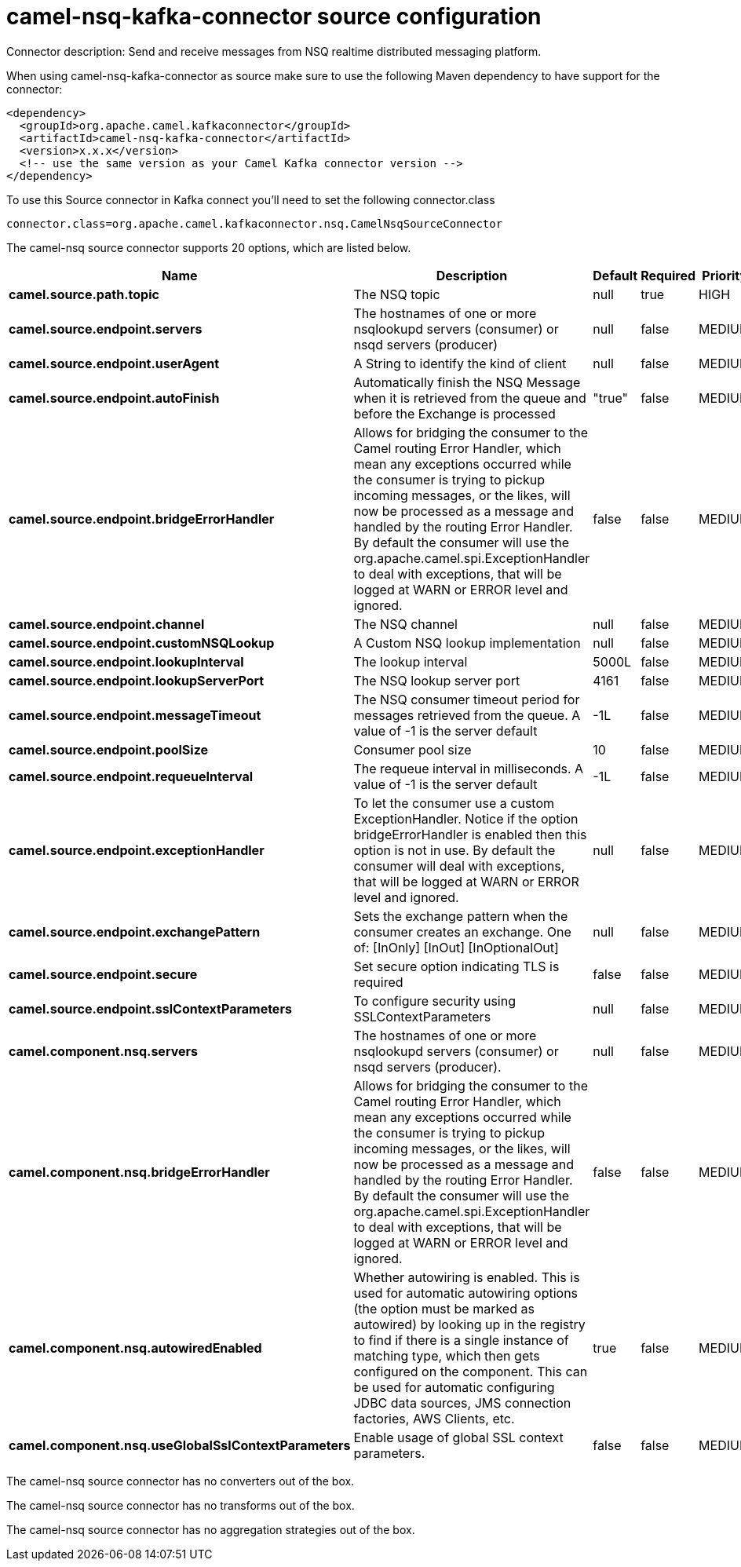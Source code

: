 // kafka-connector options: START
[[camel-nsq-kafka-connector-source]]
= camel-nsq-kafka-connector source configuration

Connector description: Send and receive messages from NSQ realtime distributed messaging platform.

When using camel-nsq-kafka-connector as source make sure to use the following Maven dependency to have support for the connector:

[source,xml]
----
<dependency>
  <groupId>org.apache.camel.kafkaconnector</groupId>
  <artifactId>camel-nsq-kafka-connector</artifactId>
  <version>x.x.x</version>
  <!-- use the same version as your Camel Kafka connector version -->
</dependency>
----

To use this Source connector in Kafka connect you'll need to set the following connector.class

[source,java]
----
connector.class=org.apache.camel.kafkaconnector.nsq.CamelNsqSourceConnector
----


The camel-nsq source connector supports 20 options, which are listed below.



[width="100%",cols="2,5,^1,1,1",options="header"]
|===
| Name | Description | Default | Required | Priority
| *camel.source.path.topic* | The NSQ topic | null | true | HIGH
| *camel.source.endpoint.servers* | The hostnames of one or more nsqlookupd servers (consumer) or nsqd servers (producer) | null | false | MEDIUM
| *camel.source.endpoint.userAgent* | A String to identify the kind of client | null | false | MEDIUM
| *camel.source.endpoint.autoFinish* | Automatically finish the NSQ Message when it is retrieved from the queue and before the Exchange is processed | "true" | false | MEDIUM
| *camel.source.endpoint.bridgeErrorHandler* | Allows for bridging the consumer to the Camel routing Error Handler, which mean any exceptions occurred while the consumer is trying to pickup incoming messages, or the likes, will now be processed as a message and handled by the routing Error Handler. By default the consumer will use the org.apache.camel.spi.ExceptionHandler to deal with exceptions, that will be logged at WARN or ERROR level and ignored. | false | false | MEDIUM
| *camel.source.endpoint.channel* | The NSQ channel | null | false | MEDIUM
| *camel.source.endpoint.customNSQLookup* | A Custom NSQ lookup implementation | null | false | MEDIUM
| *camel.source.endpoint.lookupInterval* | The lookup interval | 5000L | false | MEDIUM
| *camel.source.endpoint.lookupServerPort* | The NSQ lookup server port | 4161 | false | MEDIUM
| *camel.source.endpoint.messageTimeout* | The NSQ consumer timeout period for messages retrieved from the queue. A value of -1 is the server default | -1L | false | MEDIUM
| *camel.source.endpoint.poolSize* | Consumer pool size | 10 | false | MEDIUM
| *camel.source.endpoint.requeueInterval* | The requeue interval in milliseconds. A value of -1 is the server default | -1L | false | MEDIUM
| *camel.source.endpoint.exceptionHandler* | To let the consumer use a custom ExceptionHandler. Notice if the option bridgeErrorHandler is enabled then this option is not in use. By default the consumer will deal with exceptions, that will be logged at WARN or ERROR level and ignored. | null | false | MEDIUM
| *camel.source.endpoint.exchangePattern* | Sets the exchange pattern when the consumer creates an exchange. One of: [InOnly] [InOut] [InOptionalOut] | null | false | MEDIUM
| *camel.source.endpoint.secure* | Set secure option indicating TLS is required | false | false | MEDIUM
| *camel.source.endpoint.sslContextParameters* | To configure security using SSLContextParameters | null | false | MEDIUM
| *camel.component.nsq.servers* | The hostnames of one or more nsqlookupd servers (consumer) or nsqd servers (producer). | null | false | MEDIUM
| *camel.component.nsq.bridgeErrorHandler* | Allows for bridging the consumer to the Camel routing Error Handler, which mean any exceptions occurred while the consumer is trying to pickup incoming messages, or the likes, will now be processed as a message and handled by the routing Error Handler. By default the consumer will use the org.apache.camel.spi.ExceptionHandler to deal with exceptions, that will be logged at WARN or ERROR level and ignored. | false | false | MEDIUM
| *camel.component.nsq.autowiredEnabled* | Whether autowiring is enabled. This is used for automatic autowiring options (the option must be marked as autowired) by looking up in the registry to find if there is a single instance of matching type, which then gets configured on the component. This can be used for automatic configuring JDBC data sources, JMS connection factories, AWS Clients, etc. | true | false | MEDIUM
| *camel.component.nsq.useGlobalSslContextParameters* | Enable usage of global SSL context parameters. | false | false | MEDIUM
|===



The camel-nsq source connector has no converters out of the box.





The camel-nsq source connector has no transforms out of the box.





The camel-nsq source connector has no aggregation strategies out of the box.




// kafka-connector options: END
